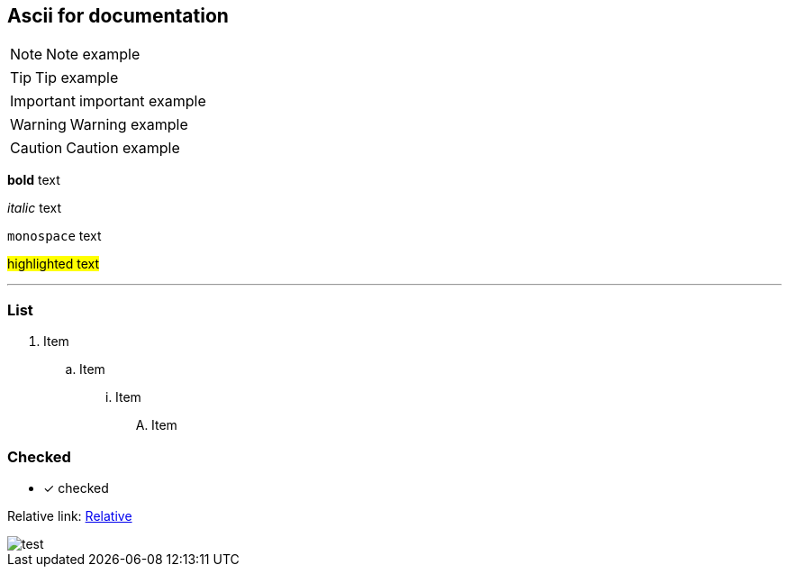 == Ascii for documentation

NOTE: Note example

TIP: Tip example

IMPORTANT: important example

WARNING: Warning example

CAUTION: Caution example

*bold* text

_italic_ text

`monospace` text

#highlighted text#

'''

=== List

. Item
.. Item
... Item
.... Item +

=== Checked

* [x] checked

Relative link: link:ascii.html[Relative]

//[caption="Internal image ",link=https://www.flickr.com/photos/javh/5448336655]

image::../images/test.png[test]